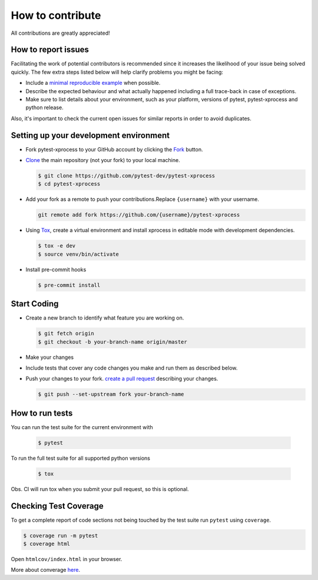 .. _contributring:

How to contribute
=================

All contributions are greatly appreciated!

How to report issues
~~~~~~~~~~~~~~~~~~~~

Facilitating the work of potential contributors is recommended since it
increases the likelihood of your issue being solved quickly. The few extra
steps listed below will help clarify problems you might be facing:

-   Include a `minimal reproducible example`_ when possible.
-   Describe the expected behaviour and what actually happened including a full
    trace-back in case of exceptions.
-   Make sure to list details about your environment, such as your platform,
    versions of pytest, pytest-xprocess and python release.

Also, it's important to check the current open issues for similar reports
in order to avoid duplicates.

.. _minimal reproducible example: https://stackoverflow.com/help/minimal-reproducible-example

Setting up your development environment
~~~~~~~~~~~~~~~~~~~~~~~~~~~~~~~~~~~~~~~

-   Fork pytest-xprocess to your GitHub account by clicking the `Fork`_ button.
-   `Clone`_ the main repository (not your fork) to your local machine.

    .. code-block:: text

        $ git clone https://github.com/pytest-dev/pytest-xprocess
        $ cd pytest-xprocess

-   Add your fork as a remote to push your contributions.Replace
    ``{username}`` with your username.

    .. code-block:: text

        git remote add fork https://github.com/{username}/pytest-xprocess

-   Using `Tox`_, create a virtual environment and install xprocess in editable mode with development dependencies.

    .. code-block:: text

        $ tox -e dev
        $ source venv/bin/activate

-   Install pre-commit hooks

    .. code-block:: text

        $ pre-commit install

.. _Fork: https://github.com/pytest-dev/pytest-xprocess/fork
.. _Clone: https://help.github.com/en/articles/fork-a-repo#step-2-create-a-local-clone-of-your-fork
.. _Tox: https://tox.readthedocs.io/en/latest/

Start Coding
~~~~~~~~~~~~

-   Create a new branch to identify what feature you are working on.

    .. code-block:: text

        $ git fetch origin
        $ git checkout -b your-branch-name origin/master

-   Make your changes
-   Include tests that cover any code changes you make and run them
    as described below.
-   Push your changes to your fork.
    `create a pull request`_ describing your changes.

    .. code-block:: text

        $ git push --set-upstream fork your-branch-name

.. _create a pull request: https://help.github.com/en/articles/creating-a-pull-request

How to run tests
~~~~~~~~~~~~~~~~

You can run the test suite for the current environment with

    .. code-block:: text

        $ pytest

To run the full test suite for all supported python versions

    .. code-block:: text

        $ tox

Obs. CI will run tox when you submit your pull request, so this is optional.

Checking Test Coverage
~~~~~~~~~~~~~~~~~~~~~~~

To get a complete report of code sections not being touched by the
test suite run ``pytest`` using ``coverage``.

.. code-block:: text

    $ coverage run -m pytest
    $ coverage html

Open ``htmlcov/index.html`` in your browser.

More about converage `here <https://coverage.readthedocs.io>`__.
